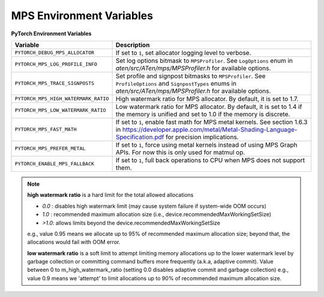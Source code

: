 .. _mps_environment_variables:

MPS Environment Variables
==========================

**PyTorch Environment Variables**

.. list-table::
  :header-rows: 1

  * - Variable
    - Description
  * - ``PYTORCH_DEBUG_MPS_ALLOCATOR``
    - If set to ``1``, set allocator logging level to verbose.
  * - ``PYTORCH_MPS_LOG_PROFILE_INFO``
    - Set log options bitmask to ``MPSProfiler``. See ``LogOptions`` enum in `aten/src/ATen/mps/MPSProfiler.h` for available options.
  * - ``PYTORCH_MPS_TRACE_SIGNPOSTS``
    - Set profile and signpost bitmasks to ``MPSProfiler``. See ``ProfileOptions`` and ``SignpostTypes`` enums in `aten/src/ATen/mps/MPSProfiler.h` for available options.
  * - ``PYTORCH_MPS_HIGH_WATERMARK_RATIO``
    - High watermark ratio for MPS allocator. By default, it is set to 1.7.
  * - ``PYTORCH_MPS_LOW_WATERMARK_RATIO``
    - Low watermark ratio for MPS allocator. By default, it is set to 1.4 if the memory is unified and set to 1.0 if the memory is discrete.
  * - ``PYTORCH_MPS_FAST_MATH``
    - If set to ``1``, enable fast math for MPS metal kernels. See section 1.6.3 in https://developer.apple.com/metal/Metal-Shading-Language-Specification.pdf for precision implications.
  * - ``PYTORCH_MPS_PREFER_METAL``
    - If set to ``1``, force using metal kernels instead of using MPS Graph APIs. For now this is only used for matmul op.
  * - ``PYTORCH_ENABLE_MPS_FALLBACK``
    - If set to ``1``, full back operations to CPU when MPS does not support them.

.. note::

    **high watermark ratio** is a hard limit for the total allowed allocations

    - `0.0` : disables high watermark limit (may cause system failure if system-wide OOM occurs)
    - `1.0` : recommended maximum allocation size (i.e., device.recommendedMaxWorkingSetSize)
    - `>1.0`: allows limits beyond the device.recommendedMaxWorkingSetSize

    e.g., value 0.95 means we allocate up to 95% of recommended maximum
    allocation size; beyond that, the allocations would fail with OOM error.

    **low watermark ratio** is a soft limit to attempt limiting memory allocations up to the lower watermark
    level by garbage collection or committing command buffers more frequently (a.k.a, adaptive commit).
    Value between 0 to m_high_watermark_ratio (setting 0.0 disables adaptive commit and garbage collection)
    e.g., value 0.9 means we 'attempt' to limit allocations up to 90% of recommended maximum
    allocation size.